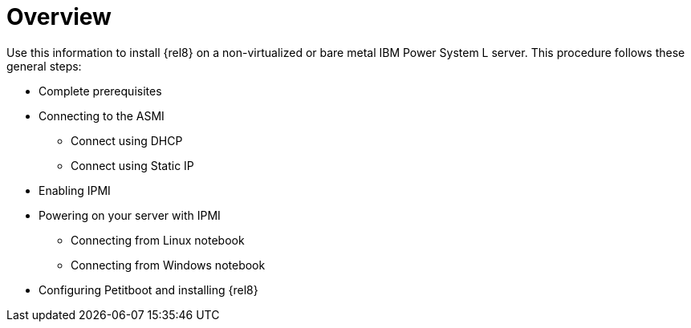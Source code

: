 [id="installing-red-hat-enterprise-linux-on-ibm-power-system-l-server_{context}"]
=  Overview

Use this information to install {rel8} on a non-virtualized or bare metal IBM Power System L server. This procedure follows these general steps:

* Complete prerequisites

* Connecting to the ASMI

** Connect using DHCP

** Connect using Static IP

* Enabling IPMI

* Powering on your server with IPMI

** Connecting from Linux notebook

** Connecting from Windows notebook

* Configuring Petitboot and installing {rel8}
